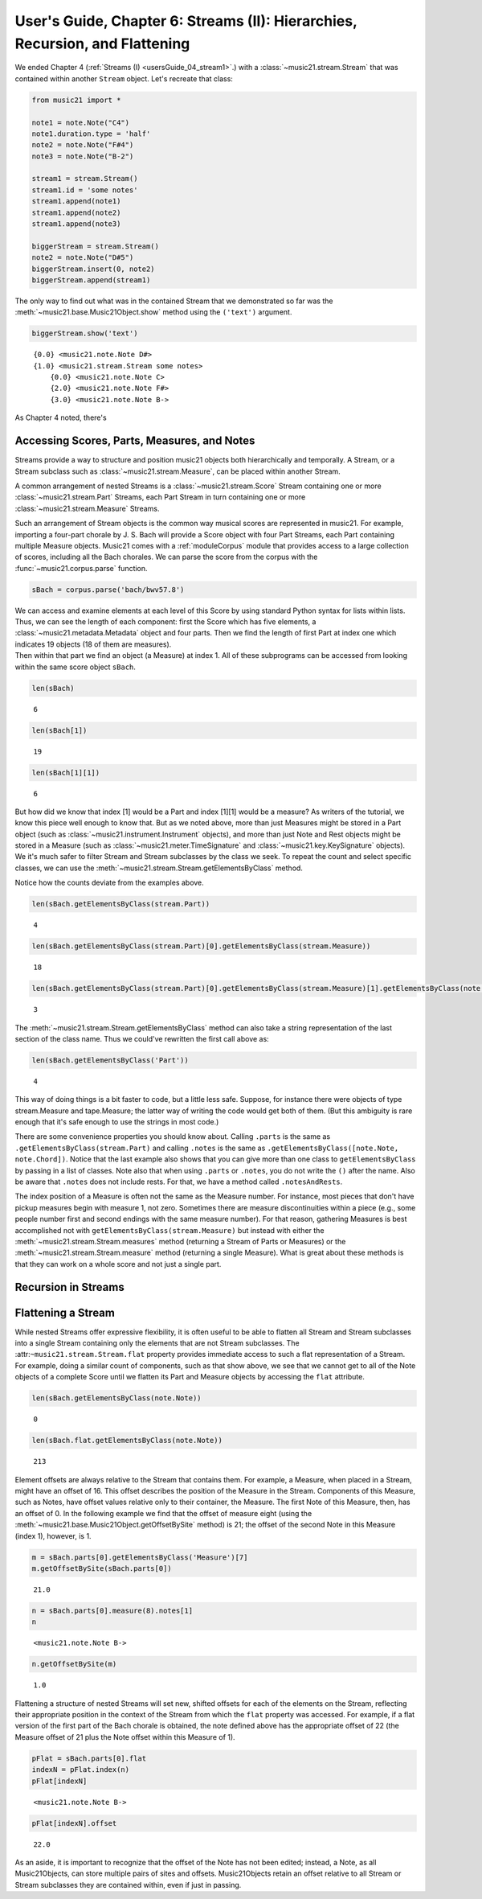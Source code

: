 .. _usersGuide_06_stream2:

.. WARNING: DO NOT EDIT THIS FILE:
   AUTOMATICALLY GENERATED.
   PLEASE EDIT THE .py FILE DIRECTLY.

.. code:: python


User's Guide, Chapter 6: Streams (II): Hierarchies, Recursion, and Flattening
=============================================================================

We ended Chapter 4 (:ref:`Streams (I) <usersGuide_04_stream1>`.) with
a :class:`~music21.stream.Stream` that was contained within another
``Stream`` object. Let's recreate that class:

.. code:: python

    from music21 import *
    
    note1 = note.Note("C4")
    note1.duration.type = 'half'
    note2 = note.Note("F#4")
    note3 = note.Note("B-2")
    
    stream1 = stream.Stream()
    stream1.id = 'some notes'
    stream1.append(note1)
    stream1.append(note2)
    stream1.append(note3)
    
    biggerStream = stream.Stream()
    note2 = note.Note("D#5")
    biggerStream.insert(0, note2)
    biggerStream.append(stream1)

The only way to find out what was in the contained Stream that we
demonstrated so far was the :meth:`~music21.base.Music21Object.show`
method using the ``('text')`` argument.

.. code:: python

    biggerStream.show('text')


.. parsed-literal::
   :class: ipython-result

    {0.0} <music21.note.Note D#>
    {1.0} <music21.stream.Stream some notes>
        {0.0} <music21.note.Note C>
        {2.0} <music21.note.Note F#>
        {3.0} <music21.note.Note B->

As Chapter 4 noted, there's

Accessing Scores, Parts, Measures, and Notes
--------------------------------------------

Streams provide a way to structure and position music21 objects both
hierarchically and temporally. A Stream, or a Stream subclass such as
:class:`~music21.stream.Measure`, can be placed within another Stream.

A common arrangement of nested Streams is a
:class:`~music21.stream.Score` Stream containing one or more
:class:`~music21.stream.Part` Streams, each Part Stream in turn
containing one or more :class:`~music21.stream.Measure` Streams.

Such an arrangement of Stream objects is the common way musical scores
are represented in music21. For example, importing a four-part chorale
by J. S. Bach will provide a Score object with four Part Streams, each
Part containing multiple Measure objects. Music21 comes with a
:ref:`moduleCorpus` module that provides access to a large collection
of scores, including all the Bach chorales. We can parse the score from
the corpus with the :func:`~music21.corpus.parse` function.

.. code:: python

    sBach = corpus.parse('bach/bwv57.8')

| We can access and examine elements at each level of this Score by
  using standard Python syntax for lists within lists. Thus, we can see
  the length of each component: first the Score which has five elements,
  a :class:`~music21.metadata.Metadata` object and four parts. Then we
  find the length of first Part at index one which indicates 19 objects
  (18 of them are measures).

| Then within that part we find an object (a Measure) at index 1. All of
  these subprograms can be accessed from looking within the same score
  object ``sBach``.

.. code:: python

    len(sBach)


.. parsed-literal::
   :class: ipython-result

    6


.. code:: python

    len(sBach[1])


.. parsed-literal::
   :class: ipython-result

    19


.. code:: python

    len(sBach[1][1])


.. parsed-literal::
   :class: ipython-result

    6


But how did we know that index [1] would be a Part and index [1][1]
would be a measure? As writers of the tutorial, we know this piece well
enough to know that. But as we noted above, more than just Measures
might be stored in a Part object (such as
:class:`~music21.instrument.Instrument` objects), and more than just
Note and Rest objects might be stored in a Measure (such as
:class:`~music21.meter.TimeSignature` and
:class:`~music21.key.KeySignature` objects). We it's much safer to
filter Stream and Stream subclasses by the class we seek. To repeat the
count and select specific classes, we can use the
:meth:`~music21.stream.Stream.getElementsByClass` method.

Notice how the counts deviate from the examples above.

.. code:: python

    len(sBach.getElementsByClass(stream.Part))


.. parsed-literal::
   :class: ipython-result

    4


.. code:: python

    len(sBach.getElementsByClass(stream.Part)[0].getElementsByClass(stream.Measure))


.. parsed-literal::
   :class: ipython-result

    18


.. code:: python

    len(sBach.getElementsByClass(stream.Part)[0].getElementsByClass(stream.Measure)[1].getElementsByClass(note.Note))


.. parsed-literal::
   :class: ipython-result

    3


The :meth:`~music21.stream.Stream.getElementsByClass` method can also
take a string representation of the last section of the class name. Thus
we could've rewritten the first call above as:

.. code:: python

    len(sBach.getElementsByClass('Part'))


.. parsed-literal::
   :class: ipython-result

    4


This way of doing things is a bit faster to code, but a little less
safe. Suppose, for instance there were objects of type stream.Measure
and tape.Measure; the latter way of writing the code would get both of
them. (But this ambiguity is rare enough that it's safe enough to use
the strings in most code.)

There are some convenience properties you should know about. Calling
``.parts`` is the same as ``.getElementsByClass(stream.Part)`` and
calling ``.notes`` is the same as
``.getElementsByClass([note.Note, note.Chord])``. Notice that the last
example also shows that you can give more than one class to
``getElementsByClass`` by passing in a list of classes. Note also that
when using ``.parts`` or ``.notes``, you do not write the ``()`` after
the name. Also be aware that ``.notes`` does not include rests. For
that, we have a method called ``.notesAndRests``.

The index position of a Measure is often not the same as the Measure
number. For instance, most pieces that don't have pickup measures begin
with measure 1, not zero. Sometimes there are measure discontinuities
within a piece (e.g., some people number first and second endings with
the same measure number). For that reason, gathering Measures is best
accomplished not with ``getElementsByClass(stream.Measure)`` but instead
with either the :meth:`~music21.stream.Stream.measures` method
(returning a Stream of Parts or Measures) or the
:meth:`~music21.stream.Stream.measure` method (returning a single
Measure). What is great about these methods is that they can work on a
whole score and not just a single part.

Recursion in Streams
--------------------

Flattening a Stream
-------------------

While nested Streams offer expressive flexibility, it is often useful to
be able to flatten all Stream and Stream subclasses into a single Stream
containing only the elements that are not Stream subclasses. The
:attr:``~music21.stream.Stream.flat`` property provides immediate access
to such a flat representation of a Stream. For example, doing a similar
count of components, such as that show above, we see that we cannot get
to all of the Note objects of a complete Score until we flatten its Part
and Measure objects by accessing the ``flat`` attribute.

.. code:: python

    len(sBach.getElementsByClass(note.Note))


.. parsed-literal::
   :class: ipython-result

    0


.. code:: python

    len(sBach.flat.getElementsByClass(note.Note))


.. parsed-literal::
   :class: ipython-result

    213


Element offsets are always relative to the Stream that contains them.
For example, a Measure, when placed in a Stream, might have an offset of
16. This offset describes the position of the Measure in the Stream.
Components of this Measure, such as Notes, have offset values relative
only to their container, the Measure. The first Note of this Measure,
then, has an offset of 0. In the following example we find that the
offset of measure eight (using the
:meth:`~music21.base.Music21Object.getOffsetBySite` method) is 21; the
offset of the second Note in this Measure (index 1), however, is 1.

.. code:: python

    m = sBach.parts[0].getElementsByClass('Measure')[7]
    m.getOffsetBySite(sBach.parts[0])


.. parsed-literal::
   :class: ipython-result

    21.0


.. code:: python

    n = sBach.parts[0].measure(8).notes[1]
    n


.. parsed-literal::
   :class: ipython-result

    <music21.note.Note B->


.. code:: python

    n.getOffsetBySite(m)


.. parsed-literal::
   :class: ipython-result

    1.0


Flattening a structure of nested Streams will set new, shifted offsets
for each of the elements on the Stream, reflecting their appropriate
position in the context of the Stream from which the ``flat`` property
was accessed. For example, if a flat version of the first part of the
Bach chorale is obtained, the note defined above has the appropriate
offset of 22 (the Measure offset of 21 plus the Note offset within this
Measure of 1).

.. code:: python

    pFlat = sBach.parts[0].flat
    indexN = pFlat.index(n)
    pFlat[indexN]


.. parsed-literal::
   :class: ipython-result

    <music21.note.Note B->


.. code:: python

    pFlat[indexN].offset


.. parsed-literal::
   :class: ipython-result

    22.0


As an aside, it is important to recognize that the offset of the Note
has not been edited; instead, a Note, as all Music21Objects, can store
multiple pairs of sites and offsets. Music21Objects retain an offset
relative to all Stream or Stream subclasses they are contained within,
even if just in passing.
